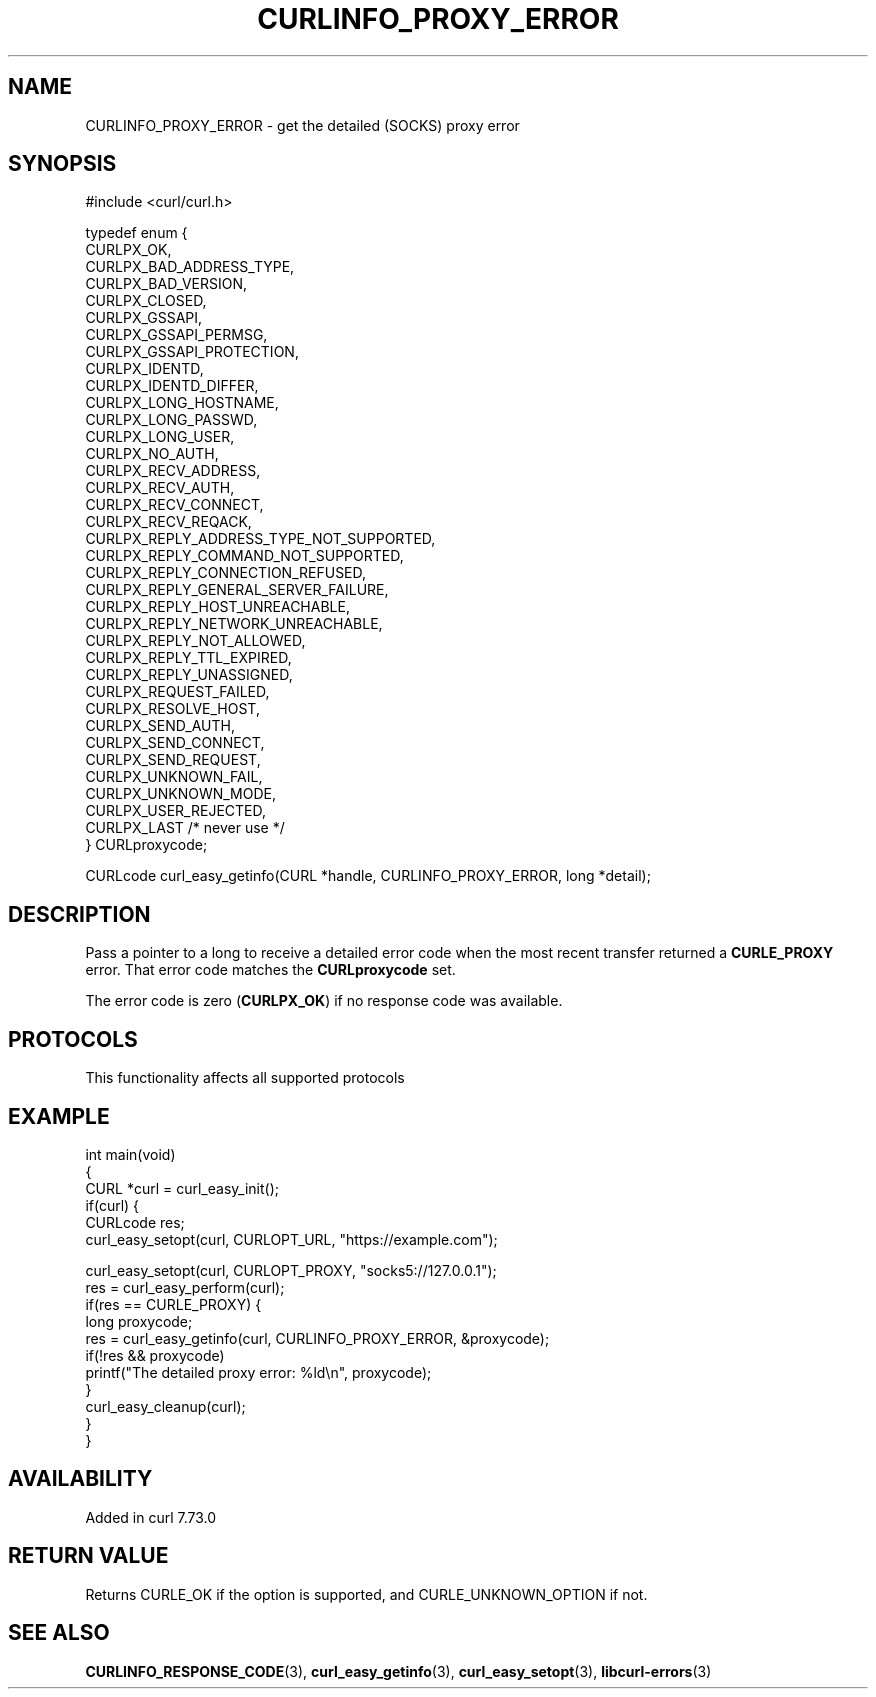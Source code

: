 .\" generated by cd2nroff 0.1 from CURLINFO_PROXY_ERROR.md
.TH CURLINFO_PROXY_ERROR 3 "2024-10-23" libcurl
.SH NAME
CURLINFO_PROXY_ERROR \- get the detailed (SOCKS) proxy error
.SH SYNOPSIS
.nf
#include <curl/curl.h>

typedef enum {
  CURLPX_OK,
  CURLPX_BAD_ADDRESS_TYPE,
  CURLPX_BAD_VERSION,
  CURLPX_CLOSED,
  CURLPX_GSSAPI,
  CURLPX_GSSAPI_PERMSG,
  CURLPX_GSSAPI_PROTECTION,
  CURLPX_IDENTD,
  CURLPX_IDENTD_DIFFER,
  CURLPX_LONG_HOSTNAME,
  CURLPX_LONG_PASSWD,
  CURLPX_LONG_USER,
  CURLPX_NO_AUTH,
  CURLPX_RECV_ADDRESS,
  CURLPX_RECV_AUTH,
  CURLPX_RECV_CONNECT,
  CURLPX_RECV_REQACK,
  CURLPX_REPLY_ADDRESS_TYPE_NOT_SUPPORTED,
  CURLPX_REPLY_COMMAND_NOT_SUPPORTED,
  CURLPX_REPLY_CONNECTION_REFUSED,
  CURLPX_REPLY_GENERAL_SERVER_FAILURE,
  CURLPX_REPLY_HOST_UNREACHABLE,
  CURLPX_REPLY_NETWORK_UNREACHABLE,
  CURLPX_REPLY_NOT_ALLOWED,
  CURLPX_REPLY_TTL_EXPIRED,
  CURLPX_REPLY_UNASSIGNED,
  CURLPX_REQUEST_FAILED,
  CURLPX_RESOLVE_HOST,
  CURLPX_SEND_AUTH,
  CURLPX_SEND_CONNECT,
  CURLPX_SEND_REQUEST,
  CURLPX_UNKNOWN_FAIL,
  CURLPX_UNKNOWN_MODE,
  CURLPX_USER_REJECTED,
  CURLPX_LAST /* never use */
} CURLproxycode;

CURLcode curl_easy_getinfo(CURL *handle, CURLINFO_PROXY_ERROR, long *detail);
.fi
.SH DESCRIPTION
Pass a pointer to a long to receive a detailed error code when the most recent
transfer returned a \fBCURLE_PROXY\fP error. That error code matches the
\fBCURLproxycode\fP set.

The error code is zero (\fBCURLPX_OK\fP) if no response code was available.
.SH PROTOCOLS
This functionality affects all supported protocols
.SH EXAMPLE
.nf
int main(void)
{
  CURL *curl = curl_easy_init();
  if(curl) {
    CURLcode res;
    curl_easy_setopt(curl, CURLOPT_URL, "https://example.com");

    curl_easy_setopt(curl, CURLOPT_PROXY, "socks5://127.0.0.1");
    res = curl_easy_perform(curl);
    if(res == CURLE_PROXY) {
      long proxycode;
      res = curl_easy_getinfo(curl, CURLINFO_PROXY_ERROR, &proxycode);
      if(!res && proxycode)
        printf("The detailed proxy error: %ld\\n", proxycode);
    }
    curl_easy_cleanup(curl);
  }
}
.fi
.SH AVAILABILITY
Added in curl 7.73.0
.SH RETURN VALUE
Returns CURLE_OK if the option is supported, and CURLE_UNKNOWN_OPTION if not.
.SH SEE ALSO
.BR CURLINFO_RESPONSE_CODE (3),
.BR curl_easy_getinfo (3),
.BR curl_easy_setopt (3),
.BR libcurl-errors (3)
